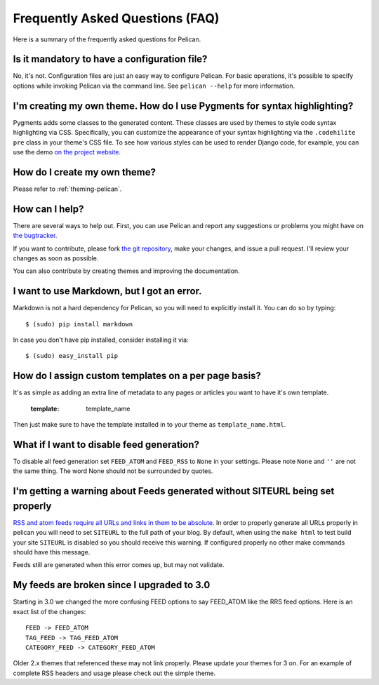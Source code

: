 Frequently Asked Questions (FAQ)
################################

Here is a summary of the frequently asked questions for Pelican.

Is it mandatory to have a configuration file?
=============================================

No, it's not. Configuration files are just an easy way to configure Pelican.
For basic operations, it's possible to specify options while invoking Pelican
via the command line. See ``pelican --help`` for more information.

I'm creating my own theme. How do I use Pygments for syntax highlighting?
=========================================================================

Pygments adds some classes to the generated content. These classes are used by
themes to style code syntax highlighting via CSS. Specifically, you can
customize the appearance of your syntax highlighting via the ``.codehilite pre`` 
class in your theme's CSS file. To see how various styles can be used to render
Django code, for example, you can use the demo `on the project website
<http://pygments.org/demo/15101/>`_.

How do I create my own theme?
==============================

Please refer to :ref:`theming-pelican`.

How can I help?
================

There are several ways to help out. First, you can use Pelican and report any
suggestions or problems you might have on `the bugtracker
<https://github.com/ametaireau/pelican/issues>`_.

If you want to contribute, please fork `the git repository
<https://github.com/ametaireau/pelican/>`_, make your changes, and issue
a pull request. I'll review your changes as soon as possible.

You can also contribute by creating themes and improving the documentation.

I want to use Markdown, but I got an error.
===========================================

Markdown is not a hard dependency for Pelican, so you will need to explicitly
install it. You can do so by typing::

    $ (sudo) pip install markdown

In case you don't have pip installed, consider installing it via::

    $ (sudo) easy_install pip

How do I assign custom templates on a per page basis?
=====================================================

It's as simple as adding an extra line of metadata to any pages or articles you
want to have it's own template.

    :template: template_name

Then just make sure to have the template installed in to your theme as
``template_name.html``.

What if I want to disable feed generation?
==========================================

To disable all feed generation set ``FEED_ATOM`` and ``FEED_RSS`` to ``None`` in
your settings. Please note ``None`` and ``''`` are not the same thing. The
word None should not be surrounded by quotes.

I'm getting a warning about Feeds generated without SITEURL being set properly
==============================================================================

`RSS and atom feeds require all URLs and links in them to be absolute <http://validator.w3.org/feed/docs/rss2.html#comments>`_.
In order to properly generate all URLs properly in pelican you will need to set
``SITEURL`` to the full path of your blog. By default, when using the ``make html``
to test build your site ``SITEURL`` is disabled so you should receive this
warning.
If configured properly no other make commands should have this message.

Feeds still are generated when this error comes up, but may not validate.

My feeds are broken since I upgraded to 3.0
===========================================

Starting in 3.0 we changed the more confusing FEED options to say FEED_ATOM
like the RRS feed options. Here is an exact list of the changes::

    FEED -> FEED_ATOM
    TAG_FEED -> TAG_FEED_ATOM
    CATEGORY_FEED -> CATEGORY_FEED_ATOM

Older 2.x themes that referenced these may not link properly. Please update
your themes for 3 on. For an example of complete RSS headers and usage please
check out the simple theme.
